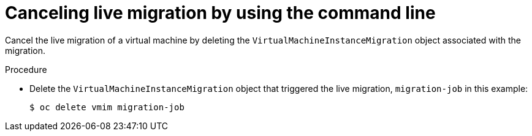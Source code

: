 // Module included in the following assemblies:
//
// * virt/live_migration/virt-initiating-live-migration.adoc

:_mod-docs-content-type: PROCEDURE
[id="virt-canceling-vm-migration-cli_{context}"]
= Canceling live migration by using the command line

Cancel the live migration of a virtual machine by deleting the
`VirtualMachineInstanceMigration` object associated with the migration.

.Procedure

* Delete the `VirtualMachineInstanceMigration` object that triggered the live
migration, `migration-job` in this example:
+

[source,terminal]
----
$ oc delete vmim migration-job
----
